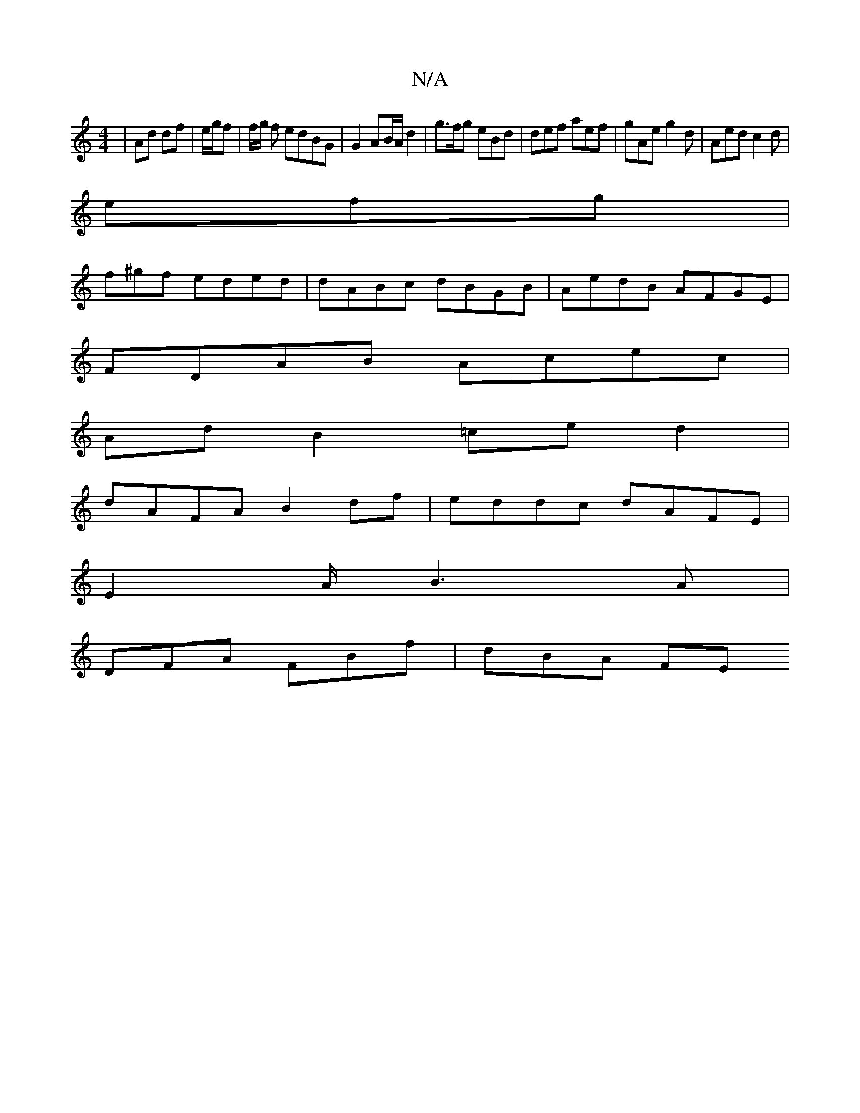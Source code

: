 X:1
T:N/A
M:4/4
R:N/A
K:Cmajor
 |Ad df | e/g/f | f/g/ f edBG | G2 AB/A/ d2-|g>fg eBd | def aef | gAe g2d | Aed c2 d |
efg |
f^gf eded|dABc dBGB|AedB AFGE |
FDAB Acec |
AdB2=ce d2 |
dAFA B2df|eddc dAFE|
E2 A/ B3 A |
DFA FBf | dBA FE